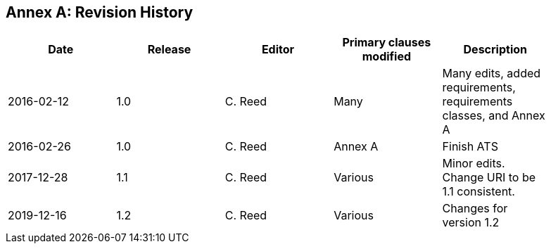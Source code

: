 [appendix]
:appendix-caption: Annex
== Revision History

[width="90%",options="header"]
|===
|Date |Release |Editor | Primary clauses modified |Description
|2016-02-12 |1.0 |C. Reed |Many |Many edits, added requirements, requirements classes, and Annex A
|2016-02-26 |1.0 |C. Reed |Annex A |Finish ATS
|2017-12-28 |1.1 |C. Reed |Various |Minor edits. Change URI to be 1.1 consistent.
|2019-12-16 |1.2 |C. Reed | Various |Changes for version 1.2
|===
